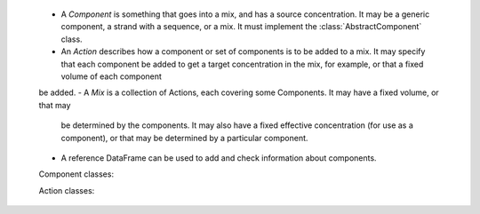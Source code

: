 
 - A *Component* is something that goes into a mix, and has a source concentration.  It may be a generic component, a strand with a sequence, or a mix.  It must implement the :class:`AbstractComponent` class.
 - An *Action* describes how a component or set of components is to be added to a mix.  It may specify that each component be added to get a target concentration in the mix, for example, or that a fixed volume of each component
 be added.
 - A *Mix* is a collection of Actions, each covering some Components.  It may have a fixed volume, or that may
   be determined by the components.  It may also have a fixed effective concentration (for use as a component),
   or that may be determined by a particular component.
 - A reference DataFrame can be used to add and check information about components.  

 Component classes:
 


 Action classes:


 
